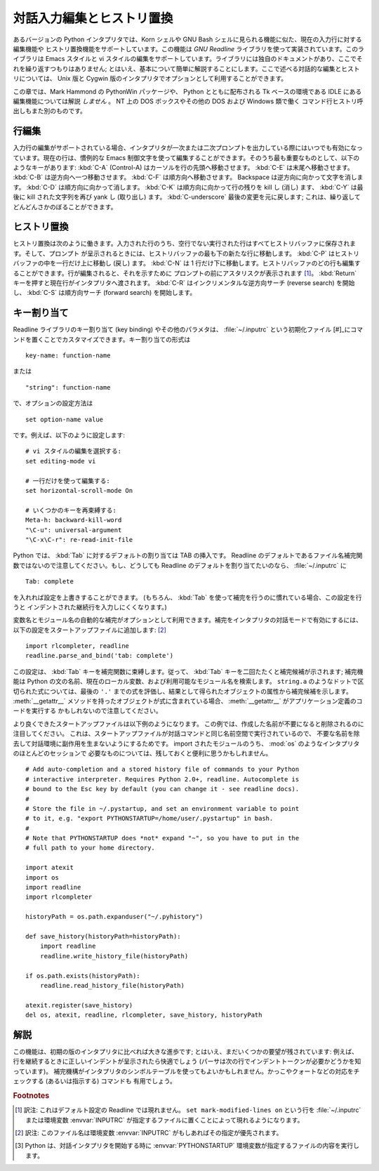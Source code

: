 .. _tut-interacting:

**************************
対話入力編集とヒストリ置換
**************************

あるバージョンの Python インタプリタでは、Korn シェルや GNU Bash シェルに見られる機能に似た、現在の入力行に対する編集機能や
ヒストリ置換機能をサポートしています。この機能は *GNU Readline* ライブラリを使って実装されています。このライブラリは Emacs スタイルと
vi スタイルの編集をサポートしています。ライブラリには独自のドキュメントがあり、ここでそれを繰り返すつもりはありません;
とはいえ、基本について簡単に解説することにします。ここで述べる対話的な編集とヒストリについては、 Unix 版と Cygwin
版のインタプリタでオプションとして利用することができます。

.. % Interactive Input Editing and History Substitution
.. % % Some versions of the Python interpreter support editing of the current
.. % % input line and history substitution, similar to facilities found in
.. % % the Korn shell and the GNU Bash shell.  This is implemented using the
.. % % \emph{GNU Readline} library, which supports Emacs-style and vi-style
.. % % editing.  This library has its own documentation which I won't
.. % % duplicate here; however, the basics are easily explained.  The
.. % % interactive editing and history described here are optionally
.. % % available in the \UNIX{} and Cygwin versions of the interpreter.

この章では、Mark Hammond の PythonWin パッケージや、 Python とともに配布される Tk ベースの環境である IDLE にある
編集機能については解説 *しません* 。 NT 上の DOS ボックスやその他の DOS および Windows 類で働く
コマンド行ヒストリ呼出しもまた別のものです。

.. % % This chapter does \emph{not} document the editing facilities of Mark
.. % % Hammond's PythonWin package or the Tk-based environment, IDLE,
.. % % distributed with Python.  The command line history recall which
.. % % operates within DOS boxes on NT and some other DOS and Windows flavors
.. % % is yet another beast.


.. _tut-lineediting:

行編集
======

入力行の編集がサポートされている場合、インタプリタが一次または二次プロンプトを出力している際にはいつでも有効になっています。現在の行は、慣例的な Emacs
制御文字を使って編集することができます。そのうち最も重要なものとして、以下のようなキーがあります: :kbd:`C-A` (Control-A)
はカーソルを行の先頭へ移動させます。 :kbd:`C-E` は末尾へ移動させます。 :kbd:`C-B` は逆方向へ一つ移動させます。 :kbd:`C-F`
は順方向へ移動させます。 Backspace は逆方向に向かって文字を消します。 :kbd:`C-D` は順方向に向かって消します。 :kbd:`C-K`
は順方向に向かって行の残りを kill し (消し) ます、 :kbd:`C-Y` は最後に kill された文字列を再び yank し (取り出し) ます。
:kbd:`C-underscore` 最後の変更を元に戻します; これは、繰り返してどんどんさかのぼることができます。

.. % Line Editing
.. % % If supported, input line editing is active whenever the interpreter
.. % % prints a primary or secondary prompt.  The current line can be edited
.. % % using the conventional Emacs control characters.  The most important
.. % % of these are: \kbd{C-A} (Control-A) moves the cursor to the beginning
.. % % of the line, \kbd{C-E} to the end, \kbd{C-B} moves it one position to
.. % % the left, \kbd{C-F} to the right.  Backspace erases the character to
.. % % the left of the cursor, \kbd{C-D} the character to its right.
.. % % \kbd{C-K} kills (erases) the rest of the line to the right of the
.. % % cursor, \kbd{C-Y} yanks back the last killed string.
.. % % \kbd{C-underscore} undoes the last change you made; it can be repeated
.. % % for cumulative effect.


.. _tut-history:

ヒストリ置換
============

ヒストリ置換は次のように働きます。入力された行のうち、空行でない実行された行はすべてヒストリバッファに保存されます。そして、プロンプト
が呈示されるときには、ヒストリバッファの最も下の新たな行に移動します。 :kbd:`C-P` はヒストリバッファの中を一行だけ上に移動し (戻し)
ます。 :kbd:`C-N` は 1 行だけ下に移動します。ヒストリバッファのどの行も編集することができます。行が編集されると、それを示すために
プロンプトの前にアスタリスクが表示されます  [#]_。 :kbd:`Return` キーを押すと現在行がインタプリタへ渡されます。 :kbd:`C-R`
はインクリメンタルな逆方向サーチ (reverse search) を開始し、 :kbd:`C-S` は順方向サーチ (forward search)
を開始します。

.. % History Substitution
.. % % History substitution works as follows.  All non-empty input lines
.. % % issued are saved in a history buffer, and when a new prompt is given
.. % % you are positioned on a new line at the bottom of this buffer.
.. % % \kbd{C-P} moves one line up (back) in the history buffer,
.. % % \kbd{C-N} moves one down.  Any line in the history buffer can be
.. % % edited; an asterisk appears in front of the prompt to mark a line as
.. % % modified.  Pressing the \kbd{Return} key passes the current line to
.. % % the interpreter.  \kbd{C-R} starts an incremental reverse search;
.. % % \kbd{C-S} starts a forward search.


.. _tut-keybindings:

キー割り当て
============

Readline ライブラリのキー割り当て (key binding) やその他のパラメタは、 :file:`~/.inputrc` という初期化ファイル
[#]_にコマンドを置くことでカスタマイズできます。キー割り当ての形式は

.. % Key Bindings
.. % % The key bindings and some other parameters of the Readline library can
.. % % be customized by placing commands in an initialization file called
.. % % \file{\~{}/.inputrc}.  Key bindings have the form

::

   key-name: function-name

または

.. % % or

::

   "string": function-name

で、オプションの設定方法は

.. % % and options can be set with

::

   set option-name value

です。例えば、以下のように設定します:

.. % % For example:

::

   # vi スタイルの編集を選択する:
   set editing-mode vi

   # 一行だけを使って編集する:
   set horizontal-scroll-mode On

   # いくつかのキーを再束縛する:
   Meta-h: backward-kill-word
   "\C-u": universal-argument
   "\C-x\C-r": re-read-init-file

Python では、 :kbd:`Tab` に対するデフォルトの割り当ては TAB の挿入です。 Readline
のデフォルトであるファイル名補完関数ではないので注意してください。もし、どうしても Readline のデフォルトを割り当てたいのなら、
:file:`~/.inputrc` に

.. % % Note that the default binding for \kbd{Tab} in Python is to insert a
.. % % \kbd{Tab} character instead of Readline's default filename completion
.. % % function.  If you insist, you can override this by putting

::

   Tab: complete

を入れれば設定を上書きすることができます。 (もちろん、 :kbd:`Tab`  を使って補完を行うのに慣れている場合、この設定を行うと
インデントされた継続行を入力しにくくなります。)

.. % % in your \file{\~{}/.inputrc}.  (Of course, this makes it harder to
.. % % type indented continuation lines if you're accustomed to using
.. % % \kbd{Tab} for that purpose.)

.. index::
   module: rlcompleter
   module: readline

変数名とモジュール名の自動的な補完がオプションとして利用できます。補完をインタプリタの対話モードで有効にするには、
以下の設定をスタートアップファイルに追加します:  [#]_

.. % % Automatic completion of variable and module names is optionally
.. % % available.  To enable it in the interpreter's interactive mode, add
.. % % the following to your startup file:\footnote{
.. % %   Python will execute the contents of a file identified by the
.. % %   \envvar{PYTHONSTARTUP} environment variable when you start an
.. % %   interactive interpreter.}
.. % % \refstmodindex{rlcompleter}\refbimodindex{readline}

::

   import rlcompleter, readline
   readline.parse_and_bind('tab: complete')

この設定は、 :kbd:`Tab` キーを補完関数に束縛します。従って、 :kbd:`Tab` キーを二回たたくと補完候補が示されます; 補完機能は Python
の文の名前、現在のローカル変数、および利用可能なモジュール名を検索します。 ``string.a`` のようなドットで区切られた式については、最後の
``'.'`` までの式を評価し、結果として得られたオブジェクトの属性から補完候補を示します。 :meth:`__getattr__`
メソッドを持ったオブジェクトが式に含まれている場合、 :meth:`__getattr__` がアプリケーション定義のコードを実行する
かもしれないので注意してください。

.. % % This binds the \kbd{Tab} key to the completion function, so hitting
.. % % the \kbd{Tab} key twice suggests completions; it looks at Python
.. % % statement names, the current local variables, and the available module
.. % % names.  For dotted expressions such as \code{string.a}, it will
.. % % evaluate the expression up to the final \character{.} and then
.. % % suggest completions from the attributes of the resulting object.  Note
.. % % that this may execute application-defined code if an object with a
.. % % \method{__getattr__()} method is part of the expression.

より良くできたスタートアップファイルは以下例のようになります。
この例では、作成した名前が不要になると削除されるのに注目してください。
これは、スタートアップファイルが対話コマンドと同じ名前空間で実行されているので、
不要な名前を除去して対話環境に副作用を生まないようにするためです。
import されたモジュールのうち、 :mod:`os` のようなインタプリタのほとんどのセッションで
必要なものについては、残しておくと便利に思うかもしれません。

.. % % A more capable startup file might look like this example.  Note that
.. % % this deletes the names it creates once they are no longer needed; this
.. % % is done since the startup file is executed in the same namespace as
.. % % the interactive commands, and removing the names avoids creating side
.. % % effects in the interactive environments.  You may find it convenient
.. % % to keep some of the imported modules, such as \module{os}, which turn
.. % % out to be needed in most sessions with the interpreter.

::

   # Add auto-completion and a stored history file of commands to your Python
   # interactive interpreter. Requires Python 2.0+, readline. Autocomplete is
   # bound to the Esc key by default (you can change it - see readline docs).
   #
   # Store the file in ~/.pystartup, and set an environment variable to point
   # to it, e.g. "export PYTHONSTARTUP=/home/user/.pystartup" in bash.
   #
   # Note that PYTHONSTARTUP does *not* expand "~", so you have to put in the
   # full path to your home directory.

   import atexit
   import os
   import readline
   import rlcompleter

   historyPath = os.path.expanduser("~/.pyhistory")

   def save_history(historyPath=historyPath):
       import readline
       readline.write_history_file(historyPath)

   if os.path.exists(historyPath):
       readline.read_history_file(historyPath)

   atexit.register(save_history)
   del os, atexit, readline, rlcompleter, save_history, historyPath


.. _tut-commentary:

解説
====

この機能は、初期の版のインタプリタに比べれば大きな進歩です; とはいえ、まだいくつかの要望が残されています: 例えば、
行を継続するときに正しいインデントが呈示されたら快適でしょう (パーサは次の行でインデントトークンが必要かどうかを知っています)。
補完機構がインタプリタのシンボルテーブルを使ってもよいかもしれません。かっこやクォートなどの対応をチェックする (あるいは指示する) コマンドも
有用でしょう。

.. % Commentary
.. % % This facility is an enormous step forward compared to earlier versions
.. % % of the interpreter; however, some wishes are left: It would be nice if
.. % % the proper indentation were suggested on continuation lines (the
.. % % parser knows if an indent token is required next).  The completion
.. % % mechanism might use the interpreter's symbol table.  A command to
.. % % check (or even suggest) matching parentheses, quotes, etc., would also
.. % % be useful.


.. rubric:: Footnotes

.. [#] 訳注: これはデフォルト設定の Readline では現れません。 ``set mark-modified-lines on`` という行を
   :file:`~/.inputrc` または環境変数 :envvar:`INPUTRC` が指定するファイルに置くことによって現れるようになります。

.. [#] 訳注: このファイル名は環境変数 :envvar:`INPUTRC` がもしあればその指定が優先されます。

.. [#] Python は、対話インタプリタを開始する時に :envvar:`PYTHONSTARTUP`  環境変数が指定するファイルの内容を実行します。

